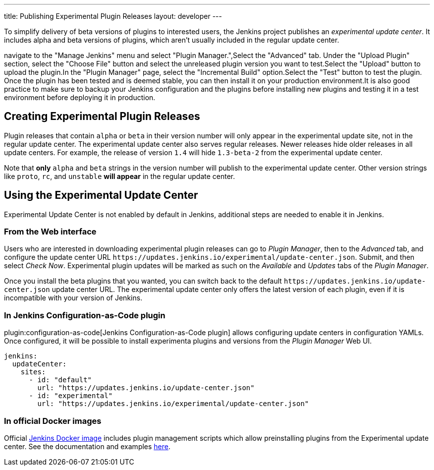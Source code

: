 ---
title: Publishing Experimental Plugin Releases
layout: developer
---

To simplify delivery of beta versions of plugins to interested users, the Jenkins project publishes an _experimental update center_.
It includes alpha and beta versions of plugins, which aren't usually included in the regular update center.

navigate to the "Manage Jenkins" menu and select "Plugin Manager.",Select the "Advanced" tab. Under the "Upload Plugin" section, select the "Choose File" button and select the unreleased plugin version you want to test.Select the "Upload" button to upload the plugin.In the "Plugin Manager" page, select the "Incremental Build" option.Select the "Test" button to test the plugin. Once the plugin has been tested and is deemed stable, you can then install it on your production environment.It is also good practice to make sure to backup your Jenkins configuration and the plugins before installing new plugins and testing it in a test environment before deploying it in production.

== Creating Experimental Plugin Releases

Plugin releases that contain `alpha` or `beta` in their version number will only appear in the experimental update site, not in the regular update center.
The experimental update center also serves regular releases.
Newer releases hide older releases in all update centers.
For example, the release of version `1.4` will hide `1.3-beta-2` from the experimental update center.

Note that **only** `alpha` and `beta` strings in the version number will publish to the experimental update center.
Other version strings like `proto`, `rc`, and `unstable` **will appear** in the regular update center.

== Using the Experimental Update Center

Experimental Update Center is not enabled by default in Jenkins, additional steps are needed to enable it in Jenkins.

=== From the Web interface

Users who are interested in downloading experimental plugin releases can go to _Plugin Manager_, then to the _Advanced_ tab, and configure the update center URL `\https://updates.jenkins.io/experimental/update-center.json`.
Submit, and then select _Check Now_.
Experimental plugin updates will be marked as such on the _Available_ and _Updates_ tabs of the _Plugin Manager_.

Once you install the beta plugins that you wanted, you can switch back to the default `\https://updates.jenkins.io/update-center.json` update center URL.
The experimental update center only offers the latest version of each plugin, even if it is incompatible with your version of Jenkins.

=== In Jenkins Configuration-as-Code plugin

plugin:configuration-as-code[Jenkins Configuration-as-Code plugin] allows configuring update centers in configuration YAMLs.
Once configured, it will be possible to install experimenta plugins and versions from the _Plugin Manager_ Web UI.

```yml
jenkins:
  updateCenter:
    sites:
      - id: "default"
        url: "https://updates.jenkins.io/update-center.json"
      - id: "experimental"
        url: "https://updates.jenkins.io/experimental/update-center.json"
```

=== In official Docker images

Official link:https://github.com/jenkinsci/docker[Jenkins Docker image] includes plugin management scripts which allow preinstalling plugins from the Experimental update center.
See the documentation and examples link:https://github.com/jenkinsci/docker#preinstalling-plugins[here].
